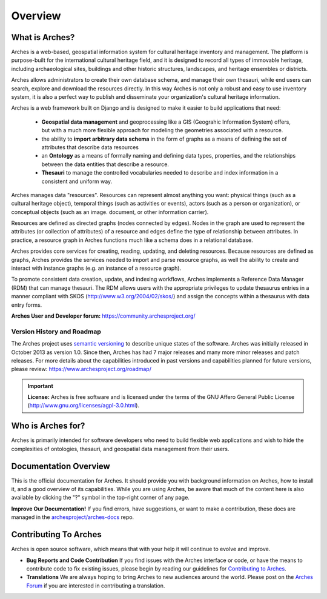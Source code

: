 ########
Overview
########

What is Arches?
===============

Arches is a web-based, geospatial information system for cultural heritage inventory and management. The platform is purpose-built for the international cultural heritage field, and it is designed to record all types of immovable heritage, including archaeological sites, buildings and other historic structures, landscapes, and heritage ensembles or districts.

Arches allows administrators to create their own database schema, and manage their own thesauri, while end users can search, explore and download the resources directly. In this way Arches is not only a robust and easy to use inventory system, it is also a perfect way to publish and disseminate your organization's cultural heritage information.

Arches is a web framework built on Django and is designed to make it easier to build applications that need:

    * **Geospatial data management** and geoprocessing like a GIS (Geograhic Information System) offers, but with a much more flexible approach for modeling the geometries associated with a resource.
    * the ability to **import arbitrary data schema** in the form of graphs as a means of defining the set of attributes that describe data resources
    * an **Ontology** as a means of formally naming and defining data types, properties, and the relationships between the data entities that describe a resource.
    * **Thesauri** to manage the controlled vocabularies needed to describe and index information in a consistent and uniform way.

Arches manages data "resources". Resources can represent almost anything you want: physical things (such as a cultural heritage object), temporal things (such as activities or events), actors (such as a person or organization), or conceptual objects (such as an image. document, or other information carrier).

Resources are defined as directed graphs (nodes connected by edges). Nodes in the graph are used to represent the attributes (or collection of attributes) of a resource and edges define the type of relationship between attributes. In practice, a resource graph in Arches functions much like a schema does in a relational database.

Arches provides core services for creating, reading, updating, and deleting resources. Because resources are defined as graphs, Arches provides the services needed to import and parse resource graphs, as well the ability to create and interact with instance graphs (e.g. an instance of a resource graph).

To promote consistent data creation, update, and indexing workflows, Arches implements a Reference Data Manager (RDM) that can manage thesauri. The RDM allows users with the appropriate privileges to update thesaurus entries in a manner compliant with SKOS (http://www.w3.org/2004/02/skos/) and assign the concepts within a thesaurus with data entry forms.

**Arches User and Developer forum:** https://community.archesproject.org/

Version History and Roadmap
---------------------------
The Arches project uses `semantic versioning <https://en.wikipedia.org/wiki/Software_versioning>`_ to describe unique states of the software. Arches was initially released in October 2013 as version 1.0. Since then, Arches has had 7 major releases and many more minor releases and patch releases. For more details about the capabilities introduced in past versions and capabilities planned for future versions, please review: https://www.archesproject.org/roadmap/

.. important::

    **License:**
    Arches is free software and is licensed under the terms of the GNU Affero General Public License (http://www.gnu.org/licenses/agpl-3.0.html).

Who is Arches for?
==================

Arches is primarily intended for software developers who need to build flexible web applications and wish to hide the complexities of ontologies, thesauri, and geospatial data management from their users.

Documentation Overview
======================

This is the official documentation for Arches. It should provide you with background information on Arches, how to install it, and a good overview of its capabilities. While you are using Arches, be aware that much of the content here is also available by clicking the "?" symbol in the top-right corner of any page.

**Improve Our Documentation!** If you find errors, have suggestions, or want to make a contribution, these docs are managed in the `archesproject/arches-docs <https://github.com/archesproject/arches-docs>`_ repo.

Contributing To Arches
======================

Arches is open source software, which means that with your help it will continue to evolve and improve.

+ **Bug Reports and Code Contribution** If you find issues with the Arches interface or code, or have the means to contribute code to fix existing issues, please begin by reading our guidelines for `Contributing to Arches <https://github.com/archesproject/arches/blob/master/CONTRIBUTING.md>`_.
+ **Translations** We are always hoping to bring Arches to new audiences around the world. Please post on the `Arches Forum <https://community.archesproject.org/>`_ if you are interested in contributing a translation.
